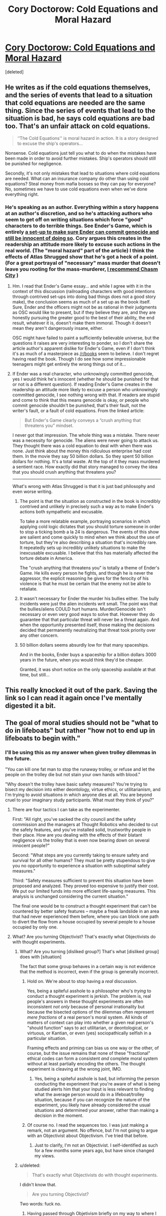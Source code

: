 #+TITLE: Cory Doctorow: Cold Equations and Moral Hazard

* [[http://www.locusmag.com/Perspectives/2014/03/cory-doctorow-cold-equations-and-moral-hazard/][Cory Doctorow: Cold Equations and Moral Hazard]]
:PROPERTIES:
:Score: 12
:DateUnix: 1394120053.0
:DateShort: 2014-Mar-06
:END:
[deleted]


** He writes as if the cold equations themselves, and the series of events that lead to a situation that cold equations are needed are the same thing. Since the series of events that lead to the situation is bad, he says cold equations are bad too. That's an unfair attack on cold equations.

#+begin_quote
  ‘‘The Cold Equations'' is moral hazard in action. It is a story designed to excuse the ship's operators...
#+end_quote

Nonsense. Cold equations just tell you what to do when the mistakes have been made in order to avoid further mistakes. Ship's operators should still be punished for negligence.

Secondly, it's not only mistakes that lead to situations where cold equations are needed. What can an insurance company do other than using cold equations? Steal money from mafia bosses so they can pay for everyone? No, sometimes we have to use cold equations even when we've done everything right.
:PROPERTIES:
:Author: p_prometheus
:Score: 7
:DateUnix: 1394158540.0
:DateShort: 2014-Mar-07
:END:

*** He's speaking as an author. Everything within a story happens at an author's discretion, and so he's attacking authors who seem to get off on writing situations which force "good" characters to do terrible things. See Ender's Game, which is entirely [[http://www4.ncsu.edu/%7Etenshi/Killer_000.htm][a set-up to make sure Ender can commit genocide and still be innocent of doing so]]. Cory argues this creates in the readership an attitude more likely to excuse such actions in the real world. (The "moral hazard" part of the article) I think the effects of Atlas Shrugged show that he's got a heck of a point. (For a great portrayal of "necessary" mass murder that doesn't leave you rooting for the mass-murderer, [[http://www.deathisbadblog.com/the-narrative-is-the-argument/][I recommend Chasm City]] )
:PROPERTIES:
:Author: embrodski
:Score: 8
:DateUnix: 1394214262.0
:DateShort: 2014-Mar-07
:END:

**** Hm. I read that Ender's Game essay... and while I agree with it in the context of this discussion (railroading characters with good intentions through contrived set-ups into doing bad things does not a good story make), the conclusion seems as much of a set up as the book itself. Sure, Ender and the officers might not be as rational in their judgments as OSC would like to present, but if they believe they are, and they are honestly pursuing the greater good to the best of their ability, the end result, whatever it is, doesn't make them immoral. Though it doesn't mean they aren't dangerously insane, either.

OSC might have failed to paint a sufficiently believable universe, but the questions it raises are very interesting to ponder, so I don't share the article author's apparent dislike for Ender's Game, even if I don't think it's as much of a masterpiece as [[/r/books]] seem to believe. I don't regret having read the book. Though I do see how some impressionable teenagers might get entirely the wrong things out of it...
:PROPERTIES:
:Author: loonyphoenix
:Score: 1
:DateUnix: 1396273177.0
:DateShort: 2014-Mar-31
:END:


**** If Ender was a real character, who unknowingly committed genocide, yes I would think he's innocent (whether he should be punished for that or not is a different question). If reading Ender's Game creates in the readership an attitude more likely to excuse a person who unknowingly committed genocide, I see nothing wrong with that. If readers are stupid and come to think that this means genocide is okay, or people who commit genocide shouldn't be punished, that's their fault, not the writer's fault, or a fault of cold equations. From the linked article:

#+begin_quote
  But Ender's Game clearly conveys a “crush anything that threatens you” mindset.
#+end_quote

I never got that impression. The whole thing was a mistake. There never was a necessity for genocide. The aliens were never going to attack us. They thought there was a cold equation to deal with when there was none. Just think about the money this ridiculous enterprise had cost them. In the movie they say 50 billion dollars. So they spent 50 billion dollars for nothing. It's a total waste. At the top of it they mass murdered a sentient race. How exactly did that story managed to convey the idea that you should crush anything that threatens you?

--------------

What's wrong with Atlas Shrugged is that it is just bad philosophy and even worse writing.
:PROPERTIES:
:Author: p_prometheus
:Score: 1
:DateUnix: 1394247812.0
:DateShort: 2014-Mar-08
:END:

***** The point is that the situation as constructed in the book is incredibly contrived and unlikely in precisely such a way as to make Ender's actions both sympathetic and excusable.

To take a more relatable example, portraying scenarios in which applying cold logic dictates that you should torture someone in order to stop a ticking bomb a la 24 is dangerous. The events of this show are salient and come quickly to mind when we think about the use of torture, but they're also describing a situation that's incredibly rare. It repeatedly sets up incredibly unlikely situations to make the inexcusable excusable. I believe that this has materially affected the torture debate in America.

The "crush anything that threatens you" is totally a theme of Ender's Game. He kills every person he fights, and though he is never the aggressor, the explicit reasoning he gives for the ferocity of his violence is that he must be certain that the enemy not be able to retaliate.
:PROPERTIES:
:Author: rictic
:Score: 2
:DateUnix: 1394419911.0
:DateShort: 2014-Mar-10
:END:


***** It wasn't necessary for Ender the murder his bullies either. The bully incidents were just the alien incidents writ small. The point was that the bullies/aliens COULD hurt humans. Murder/Genocide isn't necessary or even very good ways to solve that. However they do guarantee that that particular threat will never be a threat again. And when the opportunity presented itself, those making the decisions decided that permanently neutralizing that threat took priority over any other concern.
:PROPERTIES:
:Author: embrodski
:Score: 1
:DateUnix: 1394467479.0
:DateShort: 2014-Mar-10
:END:


***** 50 billion dollars seems absurdly low for that many spaceships.

And in the books, Ender buys a spaceship for a billion dollars 3000 years in the future, when you would think they'd be cheaper.

Granted, it was short notice on the only spaceship available at that time, but still...
:PROPERTIES:
:Score: 1
:DateUnix: 1395176793.0
:DateShort: 2014-Mar-19
:END:


** This really knocked it out of the park. Saving the link so I can read it again once I've mentally digested it a bit.
:PROPERTIES:
:Author: TastyBrainMeats
:Score: 2
:DateUnix: 1394130769.0
:DateShort: 2014-Mar-06
:END:


** The goal of moral studies should not be "what to do in lifeboats" but rather "how not to end up in lifeboats to begin with."
:PROPERTIES:
:Author: trifith
:Score: 4
:DateUnix: 1394123343.0
:DateShort: 2014-Mar-06
:END:

*** I'll be using this as my answer when given trolley dilemmas in the future.

"You can kill one fat man to stop the runaway trolley, or refuse and let the people on the trolley die but not stain your own hands with blood."

"Why doesn't the trolley have basic safety measures? You're trying to bisect my decision into either deontology, virtue ethics, or utilitarianism, and I'm trying to avoid situations in which anyone dies at all. You are beyond cruel to your imaginary study participants. What must they think of you?"
:PROPERTIES:
:Score: 3
:DateUnix: 1394124224.0
:DateShort: 2014-Mar-06
:END:

**** There are four tactics I can take as the experimenter.

First: "All right, you've sacked the city council and the safety commission and the managers at Thought Robotics who decided to cut the safety features, and you've installed solid, trustworthy people in their place. How are you dealing with the effects of their blatant negligence vis the trolley that is even now bearing down on several innocent people?"

Second: "What steps are you currently taking to ensure safety and survival for all other humans? They must be pretty stupendous to give you no opportunity to experience a situation with suboptimal safety measures."

Third: "Safety measures sufficient to prevent this situation have been proposed and analyzed. They proved too expensive to justify their cost. We put our limited funds into more efficient life-saving measures. This analysis is unchanged considering the current situation."

The final one would be to construct a thought experiment that can't be countered by better safety features -- maybe a freak landslide in an area that had never experienced them before, where you can block one path to divert the flow from a house occupied by several people to a house occupied by only one.
:PROPERTIES:
:Score: 11
:DateUnix: 1394133205.0
:DateShort: 2014-Mar-06
:END:


**** What? Are you turning Objectivist? That's exactly what Objectivists do with thought experiments.
:PROPERTIES:
:Author: p_prometheus
:Score: 4
:DateUnix: 1394124407.0
:DateShort: 2014-Mar-06
:END:

***** What? Are you turning [disliked group?] That's what [disliked group] does with [situation]

The fact that some group behaves in a certain way is not evidence that the method is incorrect, even if the group is generally incorrect.
:PROPERTIES:
:Author: trifith
:Score: 1
:DateUnix: 1394125117.0
:DateShort: 2014-Mar-06
:END:

****** Hold on. We're about to stop having a /real/ discussion.

Yes, being a spiteful asshole to a philosopher who's /trying/ to conduct a thought experiment is jerkish. The problem is, real people's answers in these thought experiments are often inconsistent /not only/ because of personal irrationality but because the bisected options of the dilemmas often represent /mere fractions/ of a real person's moral system. All kinds of matters of context can play into whether a given real person's "should function" says to act utilitarian, or deontological, or virtuous, or Kantian, or even (yes) sociopathically selfish in a particular situation.

Framing effects and priming can bias us one way or the other, of course, but the issue remains that none of these "fractional" ethical codes can form a consistent /and/ complete moral system without at least partially encoding the others. The thought experiment is cleaving at the wrong joint, IMO.
:PROPERTIES:
:Score: 6
:DateUnix: 1394125451.0
:DateShort: 2014-Mar-06
:END:

******* Yes, being a spiteful asshole is bad, but informing the person conducting the experiment that you're aware of what is being studied alerts him that your input is less relevant to finding what the average person would do in a lifeboat/trolley situation, because if you can recognize the nature of the experiment, you likely have already considered the usual situations and determined your answer, rather than making a decision in the moment.
:PROPERTIES:
:Author: trifith
:Score: 2
:DateUnix: 1394127226.0
:DateShort: 2014-Mar-06
:END:


****** Of course no. I read the sequences too. I was just making a remark, not an argument. No offence, but I'm not going to argue with an Objectivist about Objectivism. I've tried that before.
:PROPERTIES:
:Author: p_prometheus
:Score: 2
:DateUnix: 1394143077.0
:DateShort: 2014-Mar-07
:END:

******* Just to clarify, I'm not an Objectivist. I self-identified as such for a few months some years ago, but have since changed my views.
:PROPERTIES:
:Author: trifith
:Score: 1
:DateUnix: 1394145151.0
:DateShort: 2014-Mar-07
:END:


***** u/deleted:
#+begin_quote
  That's exactly what Objectivists do with thought experiments.
#+end_quote

I didn't know that.

#+begin_quote
  Are you turning Objectivist?
#+end_quote

Two words: fuck no.
:PROPERTIES:
:Score: 1
:DateUnix: 1394125093.0
:DateShort: 2014-Mar-06
:END:

****** Having passed through Objetivism briefly on my way to where I am today, I must admit I'm curious why you're so vehemently anti-objectivist.
:PROPERTIES:
:Author: trifith
:Score: 1
:DateUnix: 1394127507.0
:DateShort: 2014-Mar-06
:END:

******* Because I'm a socialist.
:PROPERTIES:
:Score: 4
:DateUnix: 1394128309.0
:DateShort: 2014-Mar-06
:END:

******** A good answer. But a word with multiple definitions depending on whom is using or hearing it. Care to expand? What do you mean when you say socialist?

I ask because I have found you to be generally to be a rational person in prior comments, and I wonder if we use different terms for the same things, or if we have a genuine conflict in beliefs, indicating at least one of us is wrong.
:PROPERTIES:
:Author: trifith
:Score: 1
:DateUnix: 1394129606.0
:DateShort: 2014-Mar-06
:END:

********* Ok, let's unpack.

I believe the Marxian analysis of the behavior of capitalism is basically (if sometimes only /partially/) correct, based on the evidence I can see.

Because of this, when objectivists pass from basic humanism ("people are ends-in-themselves and can exercise rational thought if they work hard at it") to forming a deontological code of socioeconomic ethics ("private property is absolute, altruism is evil"), on one level I reject their ideology on value-diversity grounds ("objectivist deontology fails to capture all my values in its ruleset"), and on another I reject it on consequentialist grounds ("actual, factual capitalism has nasty consequences"). The latter is informed by my socialist beliefs, and the former by my reading of the Objectivist ideology.
:PROPERTIES:
:Score: 8
:DateUnix: 1394130495.0
:DateShort: 2014-Mar-06
:END:

********** Well, it sounds like we agree on a lot. Marx' analysis of the behavior of markets is fairly sound, but in my opinion misses the confounder that is the state operating on the behalf of established market entities against upcoming market entities. This state action would tend to concentrate market power in the hands of first movers, because they aren't subjected to the competition of the new entrants to the market. This power disparity causes many of the ills of capitalism as practiced today.

Property is also problematic, as different people grant title in different ways. I tend toward a Lockeian/Rothbardian method whereby those who first claim and use a property are its rightful owners, but that is backed up with the expectation that the property will be used. If a property is left abandoned it will revert to an unowned state, allowing new owners to claim it in the same manner as it should have been originally claimed.

A quick example. Suppose a factory closes down, but the facility is not sold. After some years, squatters move in and begin using the equipment and space for their own purposes. After a few more years, the original factory owner appears and demands the removal of the squatters. I would side with the squatters, as the property had been abandoned, and the squatters have laid claim to it through work and improvement

I disagree with the Objectivist "altruism is evil" stance, but would say that few, if any people act in a purely altruistic manner. If I give to the poor it is because I want the satisfaction of helping others, and doing so gives me that satisfaction. I think the altruism that actually is evil is not the giving of charity to others, but the taking of resources from one and giving to another under the guise of altruism. Government welfare, for example, is the taking of money mostly from middle class people, and giving it to poor people. Rich people are mostly unaffected by government action because they have already purchased the politicians, or can hire the correct lawyers and accountants to get around the rules.
:PROPERTIES:
:Author: trifith
:Score: 2
:DateUnix: 1394132827.0
:DateShort: 2014-Mar-06
:END:

*********** Two other things:

- Sometimes disagreements really are value disagreements between rational individuals. So we shouldn't think we /need/ to agree or one of us is being irrational, or something like that.

- Does that flair stand for who I think it stands for? The Lord of Chaos whose symphony can play a terrible catastrophe, a terrifying work of art?
:PROPERTIES:
:Score: 4
:DateUnix: 1394133291.0
:DateShort: 2014-Mar-06
:END:

************ - We don't need to agree, we may have different values. I don't *think* we do. I think we have similar terminal goals in terms of societal operation, but conflicting means, or maybe just different terms for the same ideas

- My dear eaturbrainz, I have no idea what you're on about. I'm quite reformed these days.
:PROPERTIES:
:Author: trifith
:Score: 2
:DateUnix: 1394134008.0
:DateShort: 2014-Mar-06
:END:

************* u/deleted:
#+begin_quote
  My dear eaturbrainz, I have no idea what you're on about. I'm quite reformed these days.
#+end_quote

You sure you couldn't give /one last go/ at turning a Germanic-designed Middle American small town into a playground for the Eldritch-aligned? You know your daughter always loved that stuff. What happened to her, anyway?
:PROPERTIES:
:Score: 2
:DateUnix: 1394134389.0
:DateShort: 2014-Mar-06
:END:

************** u/trifith:
#+begin_quote
  You sure you couldn't give one last go at turning a Germanic-designed Middle American small town into a playground for the Eldritch-aligned?
#+end_quote

Have you ever spent a millennium as a statue? It's dreadfully boring. I don't recommend it.

#+begin_quote
  You know your daughter always loved that stuff. What happened to her, anyway?
#+end_quote

My what now?
:PROPERTIES:
:Author: trifith
:Score: 1
:DateUnix: 1394134803.0
:DateShort: 2014-Mar-06
:END:

*************** u/deleted:
#+begin_quote
  Have you ever spent a millennium as a statue? It's dreadfully boring. I don't recommend it.
#+end_quote

Oh come on, you /know/ they can't do that to you again. You /saw them/ give up those absurd MacGuffins.

Also, I haven't spent a millenium as anything. It does sound like the shittiest form of immortality available, though.

#+begin_quote
  My what now?
#+end_quote

[[https://www.youtube.com/watch?v=xA9dFZJtQWc][You really didn't notice when she popped out of the ether?]] Well then, MAZAL TOV, because you're a father!
:PROPERTIES:
:Score: 2
:DateUnix: 1394135044.0
:DateShort: 2014-Mar-06
:END:

**************** u/trifith:
#+begin_quote
  Oh come on, you know they can't do that to you again. You saw them give up those absurd MacGuffins.
#+end_quote

True, true, but there's always The Stare. I think it might be worse than the statue.

#+begin_quote
  Also, I haven't spent a millenium as anything. It does sound like the shittiest form of immortality available, though.
#+end_quote

Really? Not even one little millennium? Something must be done about that. I don't recommend the statue though.

#+begin_quote
  Well then, MAZAL TOV, because you're a father!
#+end_quote

[[http://www.youtube.com/watch?v=hdsL_yOj4SU][You have me confused with something else.]] I must say, all these different realities can get confusing sometimes.
:PROPERTIES:
:Author: trifith
:Score: 1
:DateUnix: 1394135499.0
:DateShort: 2014-Mar-06
:END:

***************** u/deleted:
#+begin_quote
  You have me confused with something else.[1] I must say, all these different realities can get confusing sometimes.
#+end_quote

Wait... that makes you sound like a bit of a Card-Carrying Villain. Bloody hell, you're not Eldritch /at all/!
:PROPERTIES:
:Score: 1
:DateUnix: 1394136895.0
:DateShort: 2014-Mar-06
:END:

****************** u/trifith:
#+begin_quote
  Wait... that makes you sound like a bit of a Card-Carrying Villain.
#+end_quote

I told you, I'm reformed these days

#+begin_quote
  Bloody hell, you're not Eldritch at all!
#+end_quote

Oh, the body is not. [[http://www.startrek.com/legacy_media/images/200307/q01/320x240.jpg][The mind/sprit/soul/whatever]] the old man used on the other hand...
:PROPERTIES:
:Author: trifith
:Score: 1
:DateUnix: 1394137255.0
:DateShort: 2014-Mar-06
:END:


************ To clarify, disagreements about what actions to take are expected. Disagreements about reality are indicative of problems as per the Aumann Agreement Theorem.
:PROPERTIES:
:Score: 2
:DateUnix: 1394164332.0
:DateShort: 2014-Mar-07
:END:


*********** Jumping in to point out an inconsistency:

#+begin_quote
  I think the altruism that actually is evil is not the giving of charity to others, but the taking of resources from one and giving to another under the guise of altruism.
#+end_quote

Sure, unless those resources were unfairly distributed in the first place, right? This of course brings the discussion into a wider one of what "fair distribution of resources" looks like, but the point is it's far less simple than equating taxes with theft: if I make millions of dollars a year in large part because of an existing infrastructure that turned my unique skills and hard work into profit, then I owe quite a lot to that infrastructure: far more than someone who merely makes a few hundred thousand, who in turn owes far more than someone who makes a few tens of thousands.

#+begin_quote
  Government welfare, for example, is the taking of money mostly from middle class people, and giving it to poor people. Rich people are mostly unaffected by government action because they have already purchased the politicians, or can hire the correct lawyers and accountants to get around the rules.
#+end_quote

So you would support the welfare more if corruption was combated more heavily and the taxes to pay for it came more from the rich? Because I think most people who understand the fallacy of supply-side-economics would agree with you that it's better that the rich shoulder a heavier tax burden than the middle class, and that our goal therefor should be to remove corruption, not end taxation/welfare.
:PROPERTIES:
:Author: DaystarEld
:Score: 4
:DateUnix: 1394133381.0
:DateShort: 2014-Mar-06
:END:

************ u/trifith:
#+begin_quote
  Sure, unless those resources were unfairly distributed in the first place, right? This of course brings the discussion into a wider one of what "fair distribution of resources" looks like, but the point is it's far less simple than equating taxes with theft: if I make millions of dollars a year in large part because of an existing infrastructure that turned my unique skills and hard work into profit, then I owe quite a lot to that infrastructure: far more than someone who merely makes a few hundred thousand, who in turn owes far more than someone who makes a few tens of thousands.
#+end_quote

Oh, resources are vastly unfairly distributed. In some ways, life is like that, in others, it was done quite on purpose. Fixing that is too large of a problem for a merely human intelligence, at least if you want it done quickly.

#+begin_quote
  So you would support the welfare more if corruption was combated more heavily and the taxes to pay for it came more from the rich? Because I think most people who understand the fallacy of supply-side-economics would agree with you that it's better that the rich shoulder a heavier tax burden than the middle class, and that our goal therefor should be to remove corruption, not end taxation/welfare.
#+end_quote

I don't think any system whereby one group can collect tax (take from others without their consent without penalty) can be freed of corruption. I want to eliminate the privileged group. That takes out both the taxes, and the corruption.
:PROPERTIES:
:Author: trifith
:Score: 1
:DateUnix: 1394134405.0
:DateShort: 2014-Mar-06
:END:

************* u/DaystarEld:
#+begin_quote
  Oh, resources are vastly unfairly distributed. In some ways, life is like that, in others, it was done quite on purpose. Fixing that is too large of a problem for a merely human intelligence, at least if you want it done quickly.
#+end_quote

And where it was done on purpose is what we should be uniting on and combating. Ending gerrymandering, campaign finance reform, stricter lobbying laws... there are a number of ways the system can be reformed. If I have a brain tumor, I'm going to try to find a doctor who can cut it out, not ask someone to cut my head off.

#+begin_quote
  I don't think any system whereby one group can collect tax (take from others without their consent without penalty) can be freed of corruption. I want to eliminate the privileged group. That takes out both the taxes, and the corruption.
#+end_quote

"Without their consent?" I'm pretty sure that by continuing to live in and benefit from infrastructure and citizenship in a country that explicitly states its tax laws, the consent is there. I've never understood the perspective that rejects the social contract: would they prefer a government agent knock on their door at the age of 18 and ask them to sign an agreement to pay taxes or forfeit citizenship? Because claiming that people don't consent to pay taxes is pretty silly when they're more than happy to reap all the benefits those taxes go to pay for, but just object to a few that they can't immediately recognize as benefiting them (less people starving on the streets = less crime and disease = less overworked hospitals and police, etc).
:PROPERTIES:
:Author: DaystarEld
:Score: 3
:DateUnix: 1394136054.0
:DateShort: 2014-Mar-06
:END:

************** All those things (infrastructure, charity, police) can be provided on a competitive basis. There's no need for the privileged group that can command payment for them. I want security from thieves, so I will pay for protection (hire security guards, insure my belongings). I want to travel places, so I will pay for roads that go to those places. I want the poor to have better chances in life, so I will contribute to charity. But because all those things are currently handled by a single entity, that entity cannot respond quickly to new market demands (like any monopoly), and provides a single point of failure for the corrupt to attack or infiltrate. Remove the monopoly and the incentives start to favor pleasing the public (customer) rather than the special interest (lobbyist).
:PROPERTIES:
:Author: trifith
:Score: 1
:DateUnix: 1394136573.0
:DateShort: 2014-Mar-06
:END:

*************** u/DaystarEld:
#+begin_quote
  All those things (infrastructure, charity, police) can be provided on a competitive basis.
#+end_quote

I'm sorry, but there's really no evidence for your beliefs here. It's as ideologically blind as communists who think that everything would just be honkey-dory if a centralized organization controlled EVERYTHING.

#+begin_quote
  I want security from thieves, so I will pay for protection (hire security guards, insure my belongings)
#+end_quote

Consigning the poor to living in ghettos of unprotected anarchy? You might joke it's already like that, but I hope you're smart enough to recognize what a massive oversimplification that is.

Not to mention making security and protection about who has the most resources, rather than even the pretense of justice. Sorry, not values I share.

And if you're extending your idea to a private justice system, please do some research on the myriad criticisms and flaws such an idea has :) I promise you, it's there. Remember: always search the falsifying data for your hypothesis.

#+begin_quote
  I want to travel places, so I will pay for roads that go to those places.
#+end_quote

It's rather convenient for you to say this in a world where roads already connect every house and store on a continent to one-another, but let's say you just mean money to maintain the roads you use: over time, what happens when everyone does this? Roads highly traveled are maintained, roads that aren't fall to decay, and now isolated towns and locations become even harder to travel to and get resources to or from. And that's just the beginning: do some research on what a privatized highway system would actually look like to understand just how massively unwieldy the idea is in practice.

#+begin_quote
  I want the poor to have better chances in life, so I will contribute to charity.
#+end_quote

Good for you. Most people won't. Most people /don't./ You think they suddenly will if the government steps out of it? History doesn't support your belief, nor do studies of areas with less public charity. This is another idealized fantasy of libertarians: once again, relying on the goodness of mankind, while criticizing communists for making the same fallacy.

#+begin_quote
  But because all those things are currently handled by a single entity, that entity cannot respond quickly to new market demands (like any monopoly), and provides a single point of failure for the corrupt to attack or infiltrate. Remove the monopoly and the incentives start to favor pleasing the public (customer) rather than the special interest (lobbyist).
#+end_quote

Alternatively, study other systems and governments that are far more agile and adapt to different circumstances. The idea that "America hasnt' done it yet, therefor it can't be done" is pretty amusing to people who live in other countries that have already found a better balance of socialism and capitalism :)
:PROPERTIES:
:Author: DaystarEld
:Score: 4
:DateUnix: 1394138524.0
:DateShort: 2014-Mar-07
:END:

**************** u/trifith:
#+begin_quote
  I'm sorry, but there's really no evidence for your beliefs here. It's as ideologically blind as communists who think that everything would just be honkey-dory if a centralized organization controlled EVERYTHING.
#+end_quote

Evidence, huh?

Infrastructure:

Roads: [[http://northernnewenglandvillages.com/wp-content/uploads/2010/11/NH-Road-Marker-First-New-Hampshire-Turnpike.jpg][The First New Hampshire Turnpike]] built by private corporations. Now part of NH route 4

Dams: [[http://en.wikipedia.org/wiki/Hells_Canyon_Dam][Hells Canyon Dam]] the worlds largest privately built dam.

Charity:

There are innumerable private charitable organizations, I'll not list them here.

Police: [[https://www.google.com/search?client=ubuntu&channel=fs&q=private+security+companies&ie=utf-8&oe=utf-8][Google search results]] for private security companies. Looks like quite a few to chose from.

So these things can be provided competitively/privately.

#+begin_quote
  Consigning the poor to living in ghettos of unprotected anarchy? You might joke it's already like that, but I hope you're smart enough to recognize what a massive oversimplification that is.
#+end_quote

Actually, if I want real security for my property, the best thing I can do is remove poverty. Crime is an effect of poverty. So any organization competing for my money to prevent crime is going to have to address poverty as part of its plan. This may mean either making significant monetary contributions to alleviate poverty, or providing low cost patrols in impoverished areas.

#+begin_quote
  Not to mention making security and protection about who has the most resources, rather than even the pretense of justice. Sorry, not values I share.
#+end_quote

Not values I share either. Yet another thing a justice provider is going to have to do to get my business is prove that they aren't favoring the wealthy over the poor. This means third party audits and a focus on a reputation for justice.

#+begin_quote
  And if you're extending your idea to a private justice system, please do some research on the myriad criticisms and flaws such an idea has :) I promise you, it's there. Remember: always search the falsifying data for your hypothesis.
#+end_quote

I've been an anarchist a while now, I've seen many flaws of such a system, and adequate addressing of each for me. If you care to cite specifics, I'll be happy to address them myself for you.

#+begin_quote
  It's rather convenient for you to say this in a world where roads already connect every house and store on a continent to one-another, but let's say you just mean money to maintain the roads you use: over time, what happens when everyone does this? Roads highly traveled are maintained, roads that aren't fall to decay, and now isolated towns and locations become even harder to travel to and get resources to or from. And that's just the beginning: do some research on what a privatized highway system would actually look like to understand just how massively unwieldy the idea is in practice.
#+end_quote

I've already address roads above, but I'll ask you this, if nobody is going to these "isolated towns and locations" then why would roads be needed to go there?

#+begin_quote
  Good for you. Most people won't. Most people don't. You think they suddenly will if the government steps out of it? History doesn't support your belief, nor do studies of areas with less public charity. This is another idealized fantasy of libertarians: once again, relying on the goodness of mankind, while criticizing communists for making the same fallacy.
#+end_quote

On average [[http://philanthropy.com/article/Interactive-How-America-Gives/133709/][Americans give about 5% /$135.8 billion/]] of their household income to charity, after paying an [[http://www.taxpolicycenter.org/taxfacts/displayafact.cfm?Docid=456][average of 17% /federal, 2009/]] in taxes. I'd be willing to bet the charity rate increases when people are not taxed, and thus have more disposable income.

#+begin_quote
  Alternatively, study other systems and governments that are far more agile and adapt to different circumstances. The idea that "America hasnt' done it yet, therefor it can't be done" is pretty amusing to people who live in other countries that have already found a better balance of socialism and capitalism :)
#+end_quote

Other countries do things differently, and I don't know them as well as I know how the United States government does things, but that doesn't change the nature of government. It is a privileged group of people who are able to enact violence on others. Since a large part of my morality states that it is never appropriate to initiate violence against another sentient being, I view government as immoral at its foundation, so how the violence is arranged is of little consequence to me.
:PROPERTIES:
:Author: trifith
:Score: 1
:DateUnix: 1394147815.0
:DateShort: 2014-Mar-07
:END:

***************** u/DaystarEld:
#+begin_quote
  So these things can be provided competitively/privately.
#+end_quote

The question wasn't whether a private interest can supply them: it as whether they can be provided on a competitive basis. If you don't like one private interest's road, the tolls they set or the level of quality they keep, it's not exactly a low barrier of entry to make your own road.

And that privately constructed dam doesn't exist in a purely free-market environment: it follows regulations, it complies with government standards. The environmental impacts of the dam weren't even understood when it was built: put all such constructions in the hands of competing private interests and the resulting cascade of effects is even harder to account for.

#+begin_quote
  Actually, if I want real security for my property, the best thing I can do is remove poverty. Crime is an effect of poverty. So any organization competing for my money to prevent crime is going to have to address poverty as part of its plan. This may mean either making significant monetary contributions to alleviate poverty, or providing low cost patrols in impoverished areas.
#+end_quote

Once again, congratulations in realizing this: the vast majority of people take the "screw you, I got mine" approach and simply buy big walls and lots of guards. If that were the predominant form of security enforcement, we'd basically be reverting back to the age of fiefdoms and castles.

#+begin_quote
  Not values I share either. Yet another thing a justice provider is going to have to do to get my business is prove that they aren't favoring the wealthy over the poor. This means third party audits and a focus on a reputation for justice.
#+end_quote

Third party auditors that are funded how, exactly?

#+begin_quote
  I've been an anarchist a while now, I've seen many flaws of such a system, and adequate addressing of each for me. If you care to cite specifics, I'll be happy to address them myself for you.
#+end_quote

Ah shit, I was hoping you were just a form of libertarian. Nothing personal, but I've long since tired of arguing such matters with anarchists: there's a chance you're more logical and evidence-based in your ideology than they all were, but a very small one, and it's just not worth the time investment for me to find out : /

As shown in your posts so far, the results seem predictably the same as past experiences: you're satisfied with your ideology because you presume everyone is a virtuous, educated rational actor. They're not. So as noted, it's kind of like talking to a communist about how their theories don't quite work in the real world.

I'll give you a chance to change my mind though, as is only fair. How does your hypothetical system deal with environmental protection?

From what I've seen, this is an area libertarians consistently fail to address, and is one of the major things that eventually made me stop considering myself one.

The basic idea I have of how libertarians/anarchists deal with pollution is that, with strong private property laws, individuals or companies that damage the environment will respond to litigation, so this litigation should in theory make up for the damages the companies do and deter future incidents.

Unfortunately, ecology is such a fantastically complex system that proving simple cause-and-effect responsibility from a private interest to an environmental issue is often impossible in a realistic time-frame to halt or address the behavior. And that's assuming enough funding could be provided to even investigate the cause-and-effect of a particular natural disaster or damage of pollution, especially if those affected are too poor.

What's worse, no change in limits on retaliatory litigation could make up for permanent damages to health or ecology. In many cases, private interests simply don't have nearly enough money to make up for all the damage their actions might do, even assuming the problem can even be fixed by money, and that they're made to pay for it in the first place.

As an example, if I start a company whose actions begin poisoning a river or lake (on my property) that feeds an aquifer three towns over, but the effects of it aren't realized or traced back for decades after I've already made my money and liquidated the company, even if my middle-men get dragged to court and our army of lawyers fails to prevent a guilty verdict, all the millions we lose will not undo the damage to the children born with leukemia as a result of those chemicals.

#+begin_quote
  I've already address roads above, but I'll ask you this, if nobody is going to these "isolated towns and locations" then why would roads be needed to go there?
#+end_quote

"Few people" =/= "nobody." The value society gets from making sure the barrier of travel is as low as possible far exceeds the incredibly minor portion of its taxes that go to roads.

#+begin_quote
  On average Americans give about 5% $135.8 billion of their household income to charity, after paying an average of 17% federal, 2009 in taxes. I'd be willing to bet the charity rate increases when people are not taxed, and thus have more disposable income.
#+end_quote

In your magical scenario where people are suddenly free from the shackles of taxes, but aren't now having to pick up the slack of what those taxes used to pay for for their personal security, roads, fire stations, mail services, medical services, education, etc, etc, sure :) Too bad that's not how reality works.

#+begin_quote
  Other countries do things differently, and I don't know them as well as I know how the United States government does things, but that doesn't change the nature of government.
#+end_quote

You must recognize that this is a belief utterly lacking in massive amounts of data and alternate perspectives, as you yourself admit. May I humbly suggest you educate yourself, maybe even travel and talk with citizens of other nations, before jumping to such broad generalizations?

#+begin_quote
  It is a privileged group of people who are able to enact violence on others.
#+end_quote

Careful, your bias is showing. "Able to enact violence on others" implies no accountability or oversight or consequences. Your perspective of government is pretty skewed indeed if you're basing it entirely on all the worst case scenarios and practices, and ignoring all the cases in which centralized authority deters and prevents harm. There are a number of studies and books on this: may I recommend [[http://www.amazon.com/The-Better-Angels-Our-Nature/dp/1455883115][The Better Angels of Our Nature?]]

#+begin_quote
  Since a large part of my morality states that it is never appropriate to initiate violence against another sentient being, I view government as immoral at its foundation, so how the violence is arranged is of little consequence to me.
#+end_quote

And this is why I said above that I've tired of debate with anarchists: when so much of your worldview is based on black and whites, there's little room for reason, let alone honest debate.
:PROPERTIES:
:Author: DaystarEld
:Score: 1
:DateUnix: 1394152516.0
:DateShort: 2014-Mar-07
:END:

****************** Since you don't wish to argue, I'll just quickly address your points for any others reading.

1. The barrier to entry is far higher with an existing state, including not only the costs that would be required in a free market, but regulatory compliance, property taxes, and a business model that can compete with a perceived 'free' good.

2. No, it's not a fully free market, such a thing currently does not exist. That does not indicate such a thing is not possible.

3. Audits are funded by either business associations (BBB), or concerned third parties.

4. Pollution is dealt with though the mentioned liability, decreased firm size due to dis-economies of scale no longer being subsidized by the state, and private conservation groups such as the Sierra Club.

5. Police, fire, etc, are generally local maters, handled by local taxes. I only covered the federal portion, which pays for most entitlement programs and all warfare.

6. I'll examine the book when time presents itself.

7. Moral positions tend to be difficult to argue, and get simplified in discussions such as this. It can make it look black and white.
:PROPERTIES:
:Author: trifith
:Score: 1
:DateUnix: 1394201468.0
:DateShort: 2014-Mar-07
:END:

******************* u/DaystarEld:
#+begin_quote
  The barrier to entry is far higher with an existing state, including not only the costs that would be required in a free market, but regulatory compliance, property taxes, and a business model that can compete with a perceived 'free' good.
#+end_quote

You're still ignoring that there is literally a limited amount of roads that can be constructed, even ignoring what a huge waste of real estate it would take to construct even TWO separate, parallel roads everywhere. It is the perfect example of a system that benefits from centralization, and that you cannot realize or admit this goes back to what I meant about ideology getting in the way of reason.

#+begin_quote
  No, it's not a fully free market, such a thing currently does not exist. That does not indicate such a thing is not possible.
#+end_quote

Whether it's possible or not isn't even the question: it's whether it's a net benefit to society to sacrifice some personal freedoms for optimization of health, safety and public freedoms.

And how our values are ranked are no doubt different, but if you believe that absolutely no diminishing of personal freedoms are acceptable, no matter the harm that results or tradeoff of benefits to other values, then see "absolutist ideology."

#+begin_quote
  Audits are funded by either business associations (BBB), or concerned third parties.
#+end_quote

So just as open and vulnerable to corruption as our current system, but without the added check of public pressure. No thanks :)

#+begin_quote
  Pollution is dealt with though the mentioned liability
#+end_quote

Which does not deal with it at all

#+begin_quote
  decreased firm size due to dis-economies of scale no longer being subsidized by the state
#+end_quote

Makes it even harder to track sources of pollution

#+begin_quote
  and private conservation groups such as the Sierra Club.
#+end_quote

What power do you imagine private conservation groups have over a company polluting on their own private land, exactly?

All of which, as I mentioned, fails to show an understanding of ecology and pollution, let alone address how they would be dealt with.

Seriously, look into criticisms of libertarian/anarchy responses to environmental issues: aside from things like the aforementioned road system, it's one of the biggest glaring weaknesses of the worldview, and if a thorough understanding of the issue doesn't shake you from your ideology, nothing will. I've met a handful of libertarians honest enough to admit this weakness, who lump environmental regulation in with military as one of the few acceptable things for centralized authority, and I have far more respect for them than I do most that have simple faith that "free market solves all."

#+begin_quote
  Police, fire, etc, are generally local maters, handled by local taxes. I only covered the federal portion, which pays for most entitlement programs and all warfare.
#+end_quote

"Generally" being the massive oversimplification there: without organizations like the FEMA or FBI to help deal with issues that localized groups can't, you'll see the return of things like massively organized crime syndicates. What libertarians so often forget is that these organizations didn't form out of a naked power grab for more central authority: they were formed to adapt to the shortcomings of too much localized authority.
:PROPERTIES:
:Author: DaystarEld
:Score: 2
:DateUnix: 1394213211.0
:DateShort: 2014-Mar-07
:END:


*********** u/deleted:
#+begin_quote
  If I give to the poor it is because I want the satisfaction of helping others, and doing so gives me that satisfaction.
#+end_quote

[[https://www.fanfiction.net/s/5782108/20/Harry-Potter-and-the-Methods-of-Rationality]["I couldn't /act/ on moral considerations if they lacked the power to move me!"]] Do you mean that you derive some nonmoral satisfaction from helping others which you are affected by more greatly than by the separate "purer" value of helping others?

#+begin_quote
  I think the altruism that actually is evil is not the giving of charity to others, but the taking of resources from one and giving to another under the guise of altruism. Government welfare, for example, is the taking of money mostly from middle class people, and giving it to poor people. Rich people are mostly unaffected by government action because they have already purchased the politicians, or can hire the correct lawyers and accountants to get around the rules.
#+end_quote

That's an Argument By Cynicism: "the government hasn't implemented social democracy /properly/, thus social democracy is evil."
:PROPERTIES:
:Score: 2
:DateUnix: 1394133123.0
:DateShort: 2014-Mar-06
:END:

************ u/trifith:
#+begin_quote
  Do you mean that you derive some nonmoral satisfaction from helping others which you are affected by more greatly than by the separate "purer" value of helping others?
#+end_quote

I think we're confusing definitions. I was using the Objectivist (as I understand the philosophy) definition of altruism of acting in the interest of others without any kind of regard to the interests of the self. I help others because it satisfies my morality.

#+begin_quote
  That's an Argument By Cynicism: "the government hasn't implemented social democracy properly, thus social democracy is evil."
#+end_quote

My argument would be more "The government lacks the ability to implement social democracy, as it is oligarchical by design"
:PROPERTIES:
:Author: trifith
:Score: 1
:DateUnix: 1394133587.0
:DateShort: 2014-Mar-06
:END:

************* u/deleted:
#+begin_quote
  I was using the Objectivist (as I understand the philosophy) definition of altruism of acting in the interest of others without any kind of regard to the interests of the self. I help others because it satisfies my morality.
#+end_quote

In which case, since Objectivists are dissolving the distinction between morality and self-interest, they're making a non-statement by saying altruism is "wrong", because altruism is /definitionally impossible/ -- you /can't/ act without being moved by some concern of yours.

Mind, I'm sure the Objectivists would object (once again, no pun intended) that my tax-man's gun pointed at their head is a problematic concern for them to act on, but since they've already dissolved morality into self-interest I see no reason I shouldn't proceed to dissolve fear of superior military force into the same self-interest.

Or in other words, I question the coherency of a philosophy that collapses distinctions except when it doesn't. It appears rationalized to lead to certain policy conclusions.

#+begin_quote
  My argument would be more "The government lacks the ability to implement social democracy, as it is oligarchical by design"
#+end_quote

Have you looked into left-anarchism, then?
:PROPERTIES:
:Score: 1
:DateUnix: 1394134127.0
:DateShort: 2014-Mar-06
:END:

************** u/trifith:
#+begin_quote
  I question the coherency of a philosophy that collapses distinctions except when it doesn't. It appears rationalized to lead to certain policy conclusions.
#+end_quote

One of the reasons I'm not an objectivist anymore.

#+begin_quote
  Have you looked into left-anarchism, then?
#+end_quote

That's about where I sit these days.
:PROPERTIES:
:Author: trifith
:Score: 1
:DateUnix: 1394134525.0
:DateShort: 2014-Mar-06
:END:

*************** u/deleted:
#+begin_quote
  That's about where I sit these days.
#+end_quote

Oh. Umm... well then. I guess I would self-describe as "left-syndicalist, except that collective-action problems often require degrading to some form of social democracy, and you have to make allowance for real people being very messy, and anyway, everyone look away now while I *WORLD DOMINATION METHODS REDACTED*."
:PROPERTIES:
:Score: 2
:DateUnix: 1394134710.0
:DateShort: 2014-Mar-06
:END:


** And yet Godwin and Heinlein ring through the ages, while Doctorow is a pissant.
:PROPERTIES:
:Author: fetterkey
:Score: 0
:DateUnix: 1396573404.0
:DateShort: 2014-Apr-04
:END:
